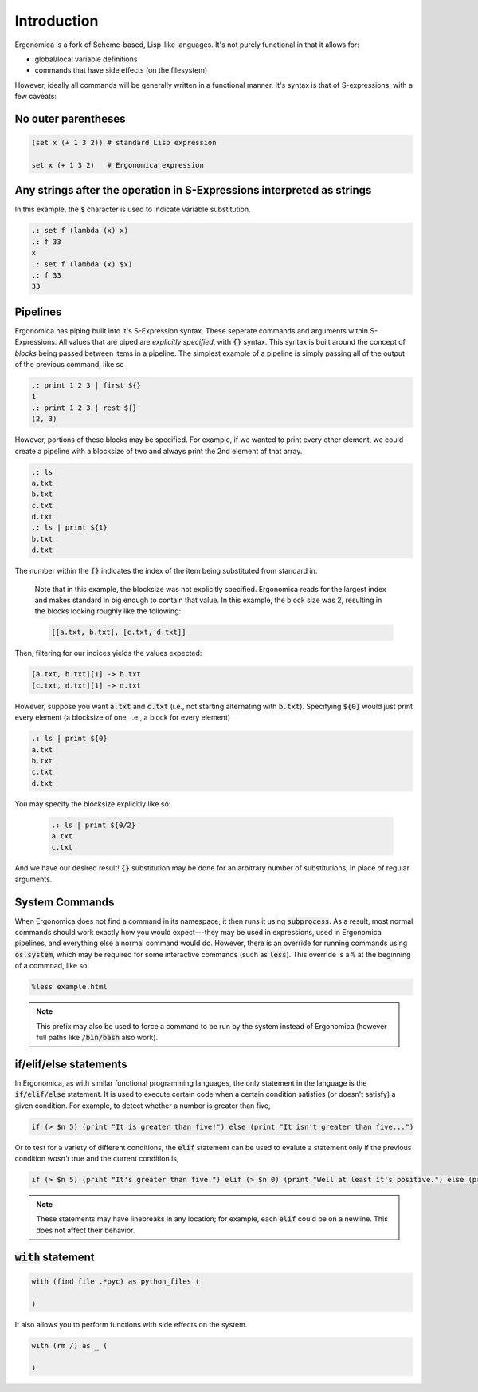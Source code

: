 Introduction
============

Ergonomica is a fork of Scheme-based, Lisp-like languages. It's not purely functional in that it allows for:

- global/local variable definitions
- commands that have side effects (on the filesystem)

However, ideally all commands will be generally written in a functional manner. It's syntax is that of S-expressions, with a few caveats:

No outer parentheses
--------------------

.. code:: lisp

   (set x (+ 1 3 2)) # standard Lisp expression

   set x (+ 1 3 2)   # Ergonomica expression

Any strings after the operation in S-Expressions interpreted as strings
-----------------------------------------------------------------------

In this example, the :code:`$` character is used to indicate variable substitution.

.. code:: lisp

   .: set f (lambda (x) x)
   .: f 33
   x
   .: set f (lambda (x) $x)
   .: f 33
   33
   
Pipelines
---------

Ergonomica has piping built into it's S-Expression syntax. These seperate commands and arguments within S-Expressions. All values that are piped are *explicitly specified*, with :code:`{}` syntax. This syntax is built around the concept of *blocks* being passed between items in a pipeline. The simplest example of a pipeline is simply passing all of the output of the previous command, like so

.. code:: lisp

   .: print 1 2 3 | first ${}
   1
   .: print 1 2 3 | rest ${}
   (2, 3)

However, portions of these blocks may be specified. For example, if we wanted to print every other element, we could create a pipeline with a blocksize of two and always print the 2nd element of that array.

.. code:: lisp

   .: ls
   a.txt
   b.txt
   c.txt
   d.txt
   .: ls | print ${1}
   b.txt
   d.txt

The number within the :code:`{}` indicates the index of the item being substituted from standard in.

 Note that in this example, the blocksize was not explicitly specified. Ergonomica reads for the largest index and makes standard in big enough to contain that value. In this example, the block size was 2, resulting in the blocks looking roughly like the following:

 .. code:: lisp

    [[a.txt, b.txt], [c.txt, d.txt]]


Then, filtering for our indices yields the values expected:

.. code:: lisp

   [a.txt, b.txt][1] -> b.txt
   [c.txt, d.txt][1] -> d.txt

However, suppose you want :code:`a.txt` and :code:`c.txt` (i.e., not starting alternating with :code:`b.txt`). Specifying :code:`${0}` would just print every element (a blocksize of one, i.e., a block for every element)

.. code:: lisp

   .: ls | print ${0}
   a.txt
   b.txt
   c.txt
   d.txt

You may specify the blocksize explicitly like so:

 .. code:: lisp

    .: ls | print ${0/2}
    a.txt
    c.txt

And we have our desired result! :code:`{}` substitution may be done for an arbitrary number of substitutions, in place of regular arguments.

System Commands
---------------

When Ergonomica does not find a command in its namespace, it then runs it using :code:`subprocess`. As a result, most normal commands should work exactly how you would expect---they may be used in expressions, used in Ergonomica pipelines, and everything else a normal command would do. However, there is an override for running commands using :code:`os.system`, which may be required for some interactive commands (such as :code:`less`). This override is a :code:`%` at the beginning of a commnad, like so:

.. code::

   %less example.html

.. note:: This prefix may also be used to force a command to be run by the system instead of Ergonomica (however full paths like :code:`/bin/bash` also work).
	  
if/elif/else statements
-----------------------

In Ergonomica, as with similar functional programming languages, the only statement in the language is the :code:`if/elif/else` statement. It is used to execute certain code when a certain condition satisfies (or doesn't satisfy) a given condition. For example, to detect whether a number is greater than five,

.. code::

   if (> $n 5) (print "It is greater than five!") else (print "It isn't greater than five...")

Or to test for a variety of different conditions, the :code:`elif` statement can be used to evalute a statement only if the previous condition *wasn't* true and the current condition is,

.. code::

   if (> $n 5) (print "It's greater than five.") elif (> $n 0) (print "Well at least it's positive.") else (print "Well shucks")

.. note:: These statements may have linebreaks in any location; for example, each :code:`elif` could be on a newline. This does not affect their behavior.

:code:`with` statement
----------------------

.. code::

   with (find file .*pyc) as python_files (
      
   )

It also allows you to perform functions with side effects on the system.

.. code::

   with (rm /) as _ (
      
   )
